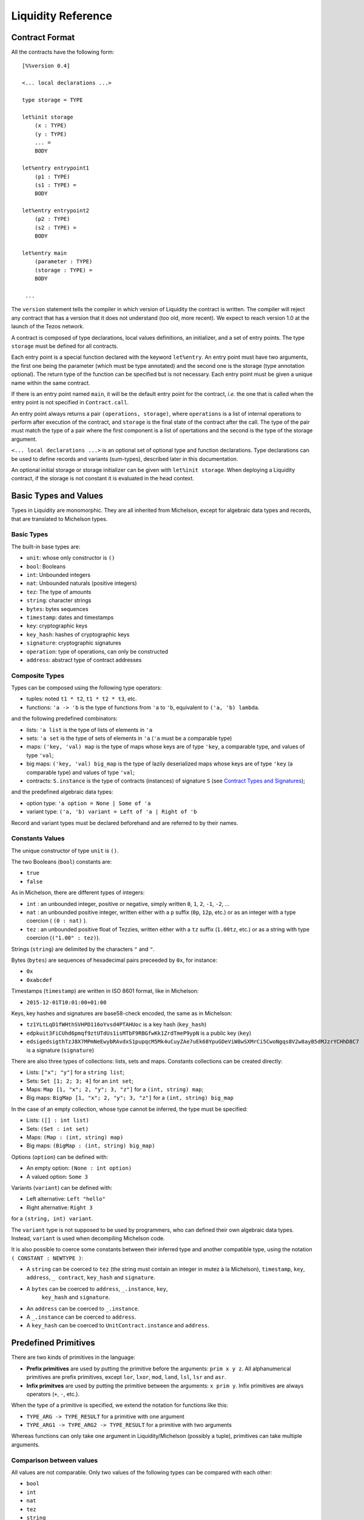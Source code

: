 Liquidity Reference
===================

Contract Format
---------------

All the contracts have the following form::

 [%%version 0.4]
 
 <... local declarations ...>

 type storage = TYPE

 let%init storage
     (x : TYPE)
     (y : TYPE)
     ... =
     BODY
 
 let%entry entrypoint1
     (p1 : TYPE)
     (s1 : TYPE) =
     BODY

 let%entry entrypoint2
     (p2 : TYPE)
     (s2 : TYPE) =
     BODY

 let%entry main
     (parameter : TYPE)
     (storage : TYPE) =
     BODY

  ...

The ``version`` statement tells the compiler in which version of
Liquidity the contract is written. The compiler will reject any
contract that has a version that it does not understand (too old, more
recent). We expect to reach version 1.0 at the launch of the Tezos
network.

A contract is composed of type declarations, local values definitions,
an initializer, and a set of entry points. The type ``storage`` must
be defined for all contracts.

Each entry point is a special function declared with the keyword
``let%entry``. An entry point must have two arguments, the first one
being the parameter (which must be type annotated) and the second one
is the storage (type annotation optional). The return type of the
function can be specified but is not necessary. Each entry point must
be given a unique name within the same contract.

If there is an entry point named ``main``, it will be the default
entry point for the contract, *i.e.* the one that is called when the
entry point is not specified in ``Contract.call``.

An entry point always returns a pair ``(operations, storage)``, where
``operations`` is a list of internal operations to perform after
execution of the contract, and ``storage`` is the final state of the
contract after the call. The type of the pair must match the type of a
pair where the first component is a list of opertations and the second
is the type of the storage argument.

``<... local declarations ...>`` is an optional set of optional type and
function declarations. Type declarations can be used to define records
and variants (sum-types), described later in this documentation.

An optional initial storage or storage initializer can be given with
``let%init storage``. When deploying a Liquidity contract, if the
storage is not constant it is evaluated in the head context.

Basic Types and Values
----------------------

Types in Liquidity are monomorphic. They are all inherited from
Michelson, except for algebraic data types and records, that are
translated to Michelson types.

Basic Types
~~~~~~~~~~~

The built-in base types are:

- ``unit``: whose only constructor is ``()``
- ``bool``: Booleans
- ``int``: Unbounded integers
- ``nat``: Unbounded naturals (positive integers)
- ``tez``: The type of amounts
- ``string``: character strings
- ``bytes``: bytes sequences
- ``timestamp``: dates and timestamps
- ``key``: cryptographic keys
- ``key_hash``: hashes of cryptographic keys
- ``signature``: cryptographic signatures
- ``operation``: type of operations, can only be constructed
- ``address``: abstract type of contract addresses

Composite Types
~~~~~~~~~~~~~~~
  
Types can be composed using the following type operators:

- tuples: noted ``t1 * t2``, ``t1 * t2 * t3``, etc.
- functions: ``'a -> 'b`` is the type of functions from ``'a`` to
  ``'b``, equivalent to ``('a, 'b) lambda``.

and the following predefined combinators:
  
- lists: ``'a list`` is the type of lists of elements in ``'a``
- sets: ``'a set`` is the type of sets of elements in ``'a`` (``'a`` must be a comparable type)
- maps: ``('key, 'val) map`` is the type of maps whose keys are of type
  ``'key``, a comparable type, and values of type ``'val``;
- big maps: ``('key, 'val) big_map`` is the type of lazily
  deserialized maps whose keys are of type ``'key`` (a comparable
  type) and values of type ``'val``;
- contracts: ``S.instance`` is the type of contracts (instances) of signature
  ``S`` (see `Contract Types and Signatures`_);
  
and the predefined algebraic data types:

- option type: ``'a option = None | Some of 'a``
- variant type: ``('a, 'b) variant = Left of 'a | Right of 'b``

Record and variant types must be declared beforehand and are referred
to by their names.


Constants Values
~~~~~~~~~~~~~~~~

The unique constructor of type ``unit`` is ``()``.

The two Booleans (``bool``) constants are:

* ``true``
* ``false``

As in Michelson, there are different types of integers:

* ``int`` : an unbounded integer, positive or negative, simply written
  ``0``, ``1``, ``2``, ``-1``, ``-2``, ...
* ``nat`` : an unbounded positive integer, written either with a ``p``
  suffix (``0p``, ``12p``, etc.) or as an integer with a type coercion
  ( ``(0 : nat)`` ).
* ``tez`` : an unbounded positive float of Tezzies, written either
  with a ``tz`` suffix (``1.00tz``, etc.) or as a string with type
  coercion (``("1.00" : tez)``).

Strings (``string``) are delimited by the characters ``"`` and ``"``.

Bytes (``bytes``) are sequences of hexadecimal pairs preceeded by ``0x``, for
instance:

* ``0x``
* ``0xabcdef``

Timestamps (``timestamp``) are written in ISO 8601 format, like in Michelson:

* ``2015-12-01T10:01:00+01:00``

Keys, key hashes and signatures are base58-check encoded, the same as in Michelson:

* ``tz1YLtLqD1fWHthSVHPD116oYvsd4PTAHUoc`` is a key hash (``key_hash``)
* ``edpkuit3FiCUhd6pmqf9ztUTdUs1isMTbF9RBGfwKk1ZrdTmeP9ypN`` is a public
  key (``key``)
*
  ``edsigedsigthTzJ8X7MPmNeEwybRAvdxS1pupqcM5Mk4uCuyZAe7uEk68YpuGDeViW8wSXMrCi5CwoNgqs8V2w8ayB5dMJzrYCHhD8C7`` is a signature (``signature``)

There are also three types of collections: lists, sets and
maps. Constants collections can be created directly:

* Lists: ``["x"; "y"]`` for a ``string list``;
* Sets: ``Set [1; 2; 3; 4]`` for an ``int set``;
* Maps: ``Map [1, "x"; 2, "y"; 3, "z"]`` for a ``(int, string) map``;
* Big maps: ``BigMap [1, "x"; 2, "y"; 3, "z"]`` for a ``(int, string) big_map``

In the case of an empty collection, whose type cannot be inferred, the type must be specified:

* Lists: ``([] : int list)``
* Sets: ``(Set : int set)``
* Maps: ``(Map : (int, string) map)``
* Big maps: ``(BigMap : (int, string) big_map)``

Options (``option``) can be defined with:

* An empty option: ``(None : int option)``
* A valued option: ``Some 3``

Variants (``variant``) can be defined with:

* Left alternative: ``Left "hello"``
* Right alternative: ``Right 3``

for a ``(string, int) variant``.

The ``variant`` type is not supposed to be used by programmers, who
can defined their own algebraic data types. Instead, ``variant`` is
used when decompiling Michelson code.

It is also possible to coerce some constants between their inferred
type and another compatible type, using the notation
``( CONSTANT : NEWTYPE )``:

* A ``string`` can be coerced to ``tez`` (the string must contain an
  integer in mutez à la Michelson), ``timestamp``, ``key``,
  ``address``, ``_ contract``, ``key_hash`` and ``signature``.
* A ``bytes`` can be coerced to ``address``, ``_.instance``, ``key``,
   ``key_hash`` and ``signature``.
* An ``address`` can be coerced to ``_.instance``.
* A ``_.instance`` can be coerced to ``address``.
* A ``key_hash`` can be coerced to ``UnitContract.instance`` and ``address``.


Predefined Primitives
---------------------

There are two kinds of primitives in the language:

* **Prefix primitives** are used by putting the primitive before the
  arguments: ``prim x y z``. All alphanumerical primitives are prefix
  primitives, except ``lor``, ``lxor``, ``mod``, ``land``, ``lsl``,
  ``lsr`` and ``asr``.
* **Infix primitves** are used by putting the primitive between the
  arguments: ``x prim y``. Infix primitives are always operators
  (``+``, ``-``, etc.).

When the type of a primitive is specified, we extend the notation for
functions like this:

* ``TYPE_ARG -> TYPE_RESULT`` for a primitive with one argument
* ``TYPE_ARG1 -> TYPE_ARG2 -> TYPE_RESULT`` for a primitive with two arguments

Whereas functions can only take one argument in Liquidity/Michelson
(possibly a tuple), primitives can take multiple arguments.

Comparison between values
~~~~~~~~~~~~~~~~~~~~~~~~~

All values are not comparable. Only two values of the following types
can be compared with each other:

* ``bool``
* ``int``
* ``nat``
* ``tez``
* ``string``
* ``bytes``
* ``timestamp``
* ``key_hash``
* ``address``

The following comparison operators are available:

* ``=`` : equal
* ``<>`` : not-equal
* ``<`` : strictly less
* ``<=`` : less or equal
* ``>`` : strictly greater
* ``>=`` : greater or equal

There is also a function ``compare : 'a -> 'a -> int`` to compare two
values and return an integer, as follows. ``compare x y``

* returns 0 if ``x`` and ``y`` are equal
* returns a strictly positive integer if ``x > y``
* returns a strictly negative integer if ``x < y``

The ``Current`` module
~~~~~~~~~~~~~~~~~~~~~~

* ``Current.balance: unit -> tez``: returns the balance of the current
  contract. The balance contains the amount of tez that was sent by
  the current operation. It is translated to ``BALANCE`` in Michelson.

  Example::

    let bal = Current.balance() in
    ...
    
* ``Current.time: unit -> timestamp``: returns the timestamp of the
  block in which the transaction is included. This value is chosen by
  the baker that is including the transaction, so it should not be
  used as a reliable source of alea.  It is translated to ``NOW`` in
  Michelson.

  Example::
    
    let now = Current.time () in
    ...
    
* ``Current.amount: unit -> tez``: returns the amount of tez
  transferred by the current operation (standard or internal
  transaction). It is translated to ``AMOUNT`` in Michelson.

  Example::

    let received = Current.amount() in
    ...
    
* ``Current.gas: unit -> nat``: returns the amount of gas available to
  execute the rest of the transaction. It is translated to
  ``STEPS_TO_QUOTA`` in Michelson.

  Example::

    let remaining_gas = Current.gas () in
    if remaining_gas < 1000p then
      Current.failwith ("Not enough gas", remaining_gas);
    ...
  
* ``Current.source: unit -> address``: returns the address that
  initiated the current top-level transaction in the blockchain. It is
  the same one for all the transactions resulting from the top-level
  transaction, standard and internal. It is the address that paid the
  fees and storage cost, and signed the operation on the
  blockchain. It is translated to ``SOURCE`` in Michelson.

  Example::

    let addr = Current.source () in
    ...
    
* ``Current.sender: unit -> address``: returns the address that
  initiated the current transaction. It is the same as the source for
  the top-level transaction, but it is the originating contract for
  internal operations. It is translated to ``SENDER`` in Michelson.

  Example::

    let addr = Current.sender () in
    ...
    
* ``failwith`` or ``Current.failwith: 'a -> 'b``: makes the current
  transaction and all its internal transactions fail. No modification
  is done to the context. The argument can be any value (often a
  string and some argument), the system will display it to explain why
  the transaction failed.

  Example::

    let remaining_gas = Current.gas () in
    if remaining_gas < 1000p then
      Current.failwith ("Not enough gas", remaining_gas);
    ...
  
Operations on tuples
~~~~~~~~~~~~~~~~~~~~

* ``get t n``, ``Array.get t n`` and ``t.(n)`` where ``n`` is a
  constant positive-or-nul int: returns the ``n``-th element of the
  tuple ``t``. Tuples are translated to Michelson by pairing on the
  right, i.e. ``(a,b,c,d)`` becomes ``(a, (b, (c, d)))``. In this
  example, ``a`` is the ``0``-th element.

  Example::

    let x = (1, 2, 3, 4) in
    let car = x.(0) in
    let cdr = x.(1) in
    if car <> 1 || car <> 2 then failwith "Error !";
  
* ``set t n x``, ``Array.set t n x`` and ``t.(n) <- x`` where ``n`` is
  constant positive-or-nul int: returns the tuple where the ``n``-th element
  has been replaced by ``x``.

  Example::

    let x = (1,2,3,4) in
    let x0 = x.(0) <- 10 in
    let x1 = x0.(1) <- 11 in
    if x1 <> (10, 11, 3, 4) then failwith "Error !";

  
Operations on numeric values
~~~~~~~~~~~~~~~~~~~~~~~~~~~~

* ``+``: Addition. With the following types:
  
  * ``tez -> tez -> tez``
  * ``nat -> nat -> nat``
  * ``int|nat -> int|nat -> int``
  * ``timestamp -> int|nat -> timestamp``
  * ``int|nat -> timestamp -> timestamp``
    
    It is translated to ``ADD`` in Michelson.
    
* ``-``: Substraction. With the following types:
  
  * ``tez -> tez -> tez``
  * ``int|nat -> int|nat -> int``
  * ``timestamp -> int|nat -> timestamp``
  * ``timestamp -> timestamp -> int``
  * ``int|nat -> int`` (unary negation)
  
    It is translated to ``SUB`` (or ``NEG`` for unary negation) in
    Michelson.

* ``*``: Multiplication. With the following types:

  * ``nat -> tez -> tez``
  * ``tez -> nat -> tez``
  * ``nat -> nat -> nat``
  * ``nat|int -> nat|int -> int``

    It is translated to ``MUL`` in Michelson.

    Example::

      (* conversion from nat to tez *)
      let v = 1000p in
      let amount = v * 1tz in
      ...

* ``/``: Euclidian division. With the following types:

  * ``nat -> nat -> ( nat * nat ) option``
  * ``int|nat -> int|nat -> ( int *  nat ) option``
  * ``tez -> nat -> ( tez * tez ) option``
  * ``tez -> tez -> ( nat * tez ) option``
  
    It is translated to ``EDIV`` in Michelson.

    Example::

      (* conversion from tez to nat *)
      let v = 1000tz in
      let (nat, rem_tez) = v / 1tz in
      ...
    
* ``~-``: Negation. Type: ``int|nat -> int``
  
    It is translated to ``NEG`` in Michelson.
  
* ``lor``, ``or`` and ``||``: logical OR with the following types:

  * ``bool -> bool -> bool``
  * ``nat -> nat -> nat``
  
    It is translated to ``OR`` in Michelson.
    
* ``&``, ``land`` and ``&&``: logical AND with the following types:

  * ``bool -> bool -> bool``
  * ``nat|int -> nat -> nat``
  
    It is translated to ``AND`` in Michelson.

* ``lxor``, ``xor``: logical exclusive OR with the following types:

  * ``bool -> bool -> bool``
  * ``nat -> nat -> nat``
  
    It is translated to ``XOR`` in Michelson.
    
* ``not``: logical NOT

  * ``bool -> bool``
  * ``nat|int -> int`` (two-complement with sign negation)

    It is translated to ``NOT`` in Michelson.

* ``abs``: Absolute value. Type ``int -> int``

    It is translated to ``ABS; INT`` in Michelson.

* ``is_nat``: Maybe positive. Type ``int -> nat option``. It is
  translated to ``IS_NAT`` in Michelson.

    Instead of using ``is_nat``, it is recommended to use a specific form
    of pattern matching::

      match%nat x with
      | Plus x -> ...
      | Minus x -> ...

* ``int``: To integer. Type ``nat -> int``

    It is translated to ``INT`` in Michelson.

* ``>>`` and ``lsr`` : Logical shift right. Type ``nat -> nat -> nat``

    It is translated to ``LSR`` in Michelson.

* ``<<`` and ``lsl`` : Logical shift left. Type ``nat -> nat -> nat``

    It is translated to ``LSL`` in Michelson.


Operations on contracts
~~~~~~~~~~~~~~~~~~~~~~~

* ``Contract.call: dest:'S.instance -> amount:tez ->
  ?entry:<entry_name> parameter:'a -> operation``. Forge an internal
  contract call. It is translated to ``TRANSFER_TOKENS`` in Michelson.
  Arguments can be labeled, in which case they can be given
  in any order. The entry point name is optional (``main`` by default).

  Example::

    let dest = (tz1... : UnitContract.instance) in
    let op = Contract.call ~dest ~amount:1000tz () in
    ...
    ([op], storage)

* ``<c.entry>: 'parameter -> amount:tez -> operation``. Forge an
  internal contract call. It is translated to ``TRANSFER_TOKENS`` in
  Michelson.  The amount argument can be labeled, in which case it can
  appear before the parameter.

  ``c.my_entry p ~amount:a`` is syntactic sugar for
  ``Contract.call ~dest:c ~entry:my_entry ~parameter:p ~amount:a``.

* ``Account.transfer: dest:key_hash -> amount:tez ->
  operation``. Forge an internal transaction to the implicit (_i.e._
  default) account contract of ``dest``. Arguments can be labeled, in
  which case they can be given in any order. *The resulting operation
  cannot fail.*

  Example::

    let op =
      Account.transfer ~dest:tz1YLtLqD1fWHthSVHPD116oYvsd4PTAHUoc ~amount:1tz in
    ...
    ([op], storage)

* ``Account.create: manager:key_hash -> delegate:key_hash option ->
  delegatable:bool -> amount:tez -> operation * address``. Forge an
  operation to create a new (originated) account and returns its
  address. It is translated to ``CREATE_ACCOUNT`` in
  Michelson. Arguments can be labeled, in which case they can be given
  in any order.

  Example::

    let not_delegatable = false in
    let (op, addr) =
      Account.create manager (Some delegate) not_delegatable 100tz
    in
    ...
    ([op], storage)
  
* ``Account.default: key_hash -> UnitContract.instance``. Returns
  the contract associated to the given ``key_hash``. Since this
  contract is not originated, it cannot contains code, so transfers to
  it cannot fail. It is translated to ``IMPLICIT_ACCOUNT`` in
  Michelson.

  Example::

    let key = edpk... in
    let key_hash = Crypto.hash_key key in
    let contract = Account.default key_hash in
    ...
  
* ``Contract.set_delegate: key_hash option -> operation``. Forge a
  delegation operation for the current contract. A ``None`` argument
  means that the contract should have no delegate (it falls back to
  its manager). The delegation operation will only be executed in an
  internal operation if it is returned at the end of the ``%entry``
  function. It is translated to ``SET_DELEGATE`` in Michelson.

  Example::

    let op1 = Contract.set_delegate (Some tz1...) in
    let op2 = Contract.set_delegate None in
    ...
    ([op1;op2], storage)
  
* ``Contract.address: _.instance -> address`` . Returns the address of
  a contract. It is translated to ``ADDRESS`` in Michelson.

  Example::

    let addr = Contract.address (Contract.self ()) in
    let map = Map.add addr contract map in
    ...
  
* ``Contract.at: address -> _.instance option``. Returns the contract
  associated with the address and type annotation, if any. Must be
  annotated with the type of the contract. It is translated to
  ``CREATE_CONTRACT`` in Michelson.

  Example::

    match (Contract.at addr : BoolContract.instance option) with
    | None -> failwith ("Cannot recover bool contract from:", addr)
    | Some contract -> ...
  
    
* ``Contract.self: unit -> _.instance``. Returns the current
  executing contract. It is translated to ``SELF`` in Michelson.

  Example::

    let contract = Contract.self () in
    ...
  
* ``Contract.create: manager:key_hash -> delegate:key_hash option ->
  spendable:bool -> delegatable:bool -> amount:tez -> storage:'storage
  -> code:(contract _) -> (operation, address)``. Forge an operation
  to originate a contract with code. The contract is only created when
  the operation is executed, so it must be returned by the
  transaction. Note that the code must be specified as a contract
  structure (inlined or not). It is translated to ``CREATE_CONTRACT``
  in Michelson.  ``Contract.create manager delegate_opt spendable
  delegatable initial_amount initial_storage (contract C)`` forges an
  an origination operation for contract `C` with manager ``manager``,
  optional delegate ``delegate``, Boolean spendable flag
  ``spendable``, Boolean delegatable flag ``delegatable``, initial
  balance ``initial_amount`` and initial storage
  ``initial_storage``. Arguments can be named and put in any order.


  Example::

    let delegatable = true in
    let spendable = false in
    let contract_storage = (10tz,"Hello") in
    let (op, addr) =
       Contract.create ~initial_storage ~manager ~spendable
         ~delegatable ~delegate:(Some delegate) ~amount:10tz
         (contract struct ... end)
    in

    (* THIS WILL FAIL UNTIL THE OPERATION IS EXECUTED *)
    let new_contract = (Contract.at addr : StringContract.instance option) in
    ...
    ( [op], storage )
    
Cryptographic operations
~~~~~~~~~~~~~~~~~~~~~~~~
              
* ``Crypto.blake2b: bytes -> bytes``. Computes the cryptographic hash of
  a bytes with the cryptographic Blake2b function. It is translated to
  ``BLAKE2B`` in Michelson.

  Example::

    let hash = Crypto.blake2b (Bytes.pack map) in
    ...
  
* ``Crypto.sha256: bytes -> bytes``. Computes the cryptographic hash
  of a bytes with the cryptographic Sha256 function. It is translated
  to ``SHA256`` in Michelson.

  Example::

    let hash = Crypto.sha256 (Bytes.pack map) in
    ...
  
* ``Crypto.sha512: bytes -> bytes``. Computes the cryptographic hash of
  a bytes with the cryptographic Sha512 function. It is translated to ``SHA512`` in Michelson.

  Example::

    let hash = Crypto.sha512 (Bytes.pack map) in
    ...

  
* ``Crypto.hash_key: key -> key_hash``. Hash a public key and encode
  the hash in B58check. It is translated to ``HASH_KEY`` in Michelson.

  Example::

    let key_hash = Crypto.hash_key edpk1234... in
    let contract = Account.default key_hash in
    ...

  
* ``Crypto.check: key -> signature -> bytes -> bool``. Check that the
  signature corresponds to signing the sequence of bytes with the
  public key. It is translated to ``CHECK_SIGNATURE`` in Michelson.

  Example::

    let bytes = Crypto.blake2b (Bytes.pack param) in
    if not (Crypto.check key signature bytes) then
      failwith "You are not allowed to do that";
    ...
  
Operations on bytes
~~~~~~~~~~~~~~~~~~~
              
* ``Bytes.pack: 'a -> bytes``. Serialize any data to a binary
  representation in a sequence of bytes. It is translated to ``PACK``
  in Michelson.

  Example::

    let s = Bytes.pack [1; 2; 3; 4; 5] in
    let hash = Crypto.sha256 s in
    ...
  
* ``Bytes.unpack: bytes -> 'a option``. Deserialize a sequence of
  bytes to a value from which it was serialized. The expression must
  be annotated with the (option) type that it should return. It is
  translated to ``UNPACK`` in Michelson.

  Example::

    let s = Bytes.pack (1, 2, 3, 4) in
    let t = (Bytes.unpack s : (int * int * int * int) option) in
    match t with
    | None -> then failwith "bad unpack"
    | Some t ->
      if t.(0) <> 1 then failwith "bad unpack";
      ...
  
* ``Bytes.length`` or ``Bytes.size: bytes -> nat``. Return the size of
  the sequence of bytes. It is translated to ``SIZE`` in Michelson.

  Example::

    let s = Bytes.pack (1, 2, 3, 4) in
    let n = Bytes.length s in
    if n > 10p then failwith "serialization too long";
    ...
    
* ``Bytes.concat: bytes list -> bytes``. Append all the sequences of
  bytes of a list into a single sequence of bytes. It is translated to
  ``CONCAT`` in Michelson.

  Example::

    let s = Bytes.concat [ 0x616161; 0x616161 ] in
    if Bytes.length s <> 6 then failwith "bad concat !";
    ...
  
* ``Bytes.slice`` or ``Bytes.sub" of type ``nat -> nat -> bytes ->
  bytes option``. Extract a sequence of bytes within another sequence
  of bytes. ``None`` means that the position or length was invalid. It
  is translated to ``SLICE`` in Michelson.

  Example::

    let b = 0x616161 in
    let s = Bytes.concat [ b; b ] in
    let b' = Bytes.sub 3p 3p in
    match b' with
    | None -> failwith "Bad concat or sub !"
    | Some b' ->
      if b <> b' then failwith "Bad concat or sub !";
      ...
  
* ``( @ ) : bytes -> bytes -> bytes``. Append two sequences of bytes into a
  single sequence of bytes. ``b1 @ b2`` is syntactic sugar for ``Bytes.concat
  [b1; b2]``.

  Example::

    let b = 0x616161 in
    let s = b @ b in
    let b' = Bytes.sub 3p 3p in
    ...

Operations on strings
~~~~~~~~~~~~~~~~~~~~~

A string is a fixed sequence of characters. They are restricted to the
printable subset of 7-bit ASCII, plus some escaped characters (``\n``,
``\t``, ``\b``, ``\r``, ``\\``, ``\"``).


* ``String.length`` or ``String.size`` of type ``string ->
  nat``. Return the size of the string in characters. It is translated
  to ``SIZE`` in Michelson.

  Example::

    let s = "Hello world" in
    let len = String.length s in
    ...
  
* ``String.slice`` or ``String.sub`` with type ``nat -> nat -> string
  -> string option``. Return a substring of a string at the given
  position with the specified length, or ``None`` if invalid. It is
  translated to ``SLICE`` in Michelson.

  Example::

    let s = "Hello world" in
    let world = String.sub 6p 5p s in
    ...

* ``String.concat: string list -> string``. Append all strings of a
  list into a single string. It is translated to ``CONCAT`` in
  Michelson.

  Example::

    let s = String.concat [ "Hello"; " "; "World" ] in
    ...
  
* ``( @ ) : string -> string -> string``. Append two strings into a single
  string. ``s1 @ s2`` is syntactic sugar for ``String.concat
  [s1; s2]``.

  Example::

    let s = "Hello " @ "World" in
    ...

Operations on lambdas
~~~~~~~~~~~~~~~~~~~~~

* ``Lambda.pipe`` or ``( |> )`` of type ``'a -> ('a -> 'b) -> 'b`` or ``'a
  -> ('a,'b) closure -> 'b``. Applies a function or closure to its
  argument.

   Example::
     
     let square (x : int) = x * x in
     let x = 23 |> square in
     let y = square 23 in (* this is the same as x *)
     ...

Operations on lists              
~~~~~~~~~~~~~~~~~~~

Lists are immutable data structures containing values (of any type)
that can only be accessed in a sequential order. Since they are
immutable, all **modification** primitives return a new list, and the
list given in argument is unmodified.

* ``( :: ) : 'a -> 'a list -> 'a list`` Add a new element at the head
  of the list. The previous list becomes the tail of the new list.  It
  is translated to ``CONS`` in Michelson.

  Example::

    let new_list = "Hello" :: old_list in
    ...

* ``List.rev : 'a list -> 'a list`` Return the list in the reverse order.

  Example::

    let list = List.rev [7; 5; 10] in
    (* list = [10; 5; 7] *)
    ...
  
* ``List.length`` or ``List.size: 'a list -> nat``. Return the length
  of the list. It is translated to ``SIZE`` in Michelson.

  Example::

    let size = List.length [10; 20; 30; 40] in
    (* size = 4 *)
    ...
  
* ``List.iter: ('a -> unit) -> 'a list -> unit``. Iter the function on
  all the elements of a list. Since no value can be returned, it can
  only be used for side effects, i.e. to fail the transaction.  It is
  translated to ``ITER`` in Michelson.

  Example::

    List.iter (fun x ->
      if x < 10tz then failwith "error, element two small")
      list;
    ...
  
* ``List.fold: ('elt * 'acc -> unit) -> 'elt list -> 'acc ->
  'acc``. Iter on all elements of a list, while modifying an
  accumulator. It is translated to ``ITER`` in Michelson.

  Example::

    let sum = List.fold (fun (elt, acc) ->
       ele + acc
       ) [1; 2; 3; 4; 5] 0
    in
    ...

* ``List.map: ('a -> 'b) -> 'a list -> 'b list``. Return a
  list with the result of applying the function on each element of the
  list. It is translated to ``MAP`` in Michelson.

  Example::

    let list = List.map (fun x ->
      x + 1
      ) list in
    ...
  
* ``List.map_fold: ('a * 'acc -> 'b * 'acc) -> 'a list -> 'acc
  -> 'b list * 'acc``.  Return a list with the result of applying the
  function on each element of the list, plus an accumulator. It is
  translated to ``MAP`` in Michelson.

  Example::

    let (list, acc) = List.map_fold (fun (elt, acc) ->
       ( ele+1, ele+acc )
       ) [1; 2; 3; 4; 5] 0 in
    ...
  
Operations on sets
~~~~~~~~~~~~~~~~~~

Sets are immutable data structures containing uniq values (a
comparable type). Since they are immutable, all **modification**
primitives return a new updated set, and the set given in argument is
unmodified.

* ``Set.update: 'a -> bool -> 'a set -> 'a set``. Update a set for a
  particular element. If the boolean is ``true``, the element is
  added. If the boolean is ``false``, the element is removed. It is
  translated to ``UPDATE`` in Michelson.

  Example::

    let my_set = Set.update 3 true my_set in (* add 3 *)
    let my_set = Set.update 10 false my_set in (* remove 10 *)
    ...
  
* ``Set.add: 'a -> 'a set -> 'a set`` . Add an element to a set, if
  not present. ``Set.add x s`` is syntactic sugar for ``Set.update
  x true s``.

  Example::

    let my_set = Set.add 3 my_set in
    ...
  
* ``Set.remove: 'a -> 'a set -> 'a set``. Remove an element to a
  set, if present. ``Set.remove x s`` is syntactic sugar for ``Set.update
  x false s``.

  Example::

    let my_set = Set.remove 10 my_set in
    ...
  
* ``Set.mem: 'a -> 'a set -> bool``. Return ``true`` if the element is
  in the set, ``false`` otherwise. It is translated to ``MEM`` in
  Michelson.

  Example::

    if not ( Set.mem 3 my_set ) then
      failwith "Missing integer 3 in int set";
    ...
  
* ``Set.cardinal`` or ``Set.size`` with type ``'a set -> nat``. Return
  the number of elements in the set. It is translated to ``SIZE`` in
  Michelson.

  Example::

    let cardinal = Set.size my_set in
    if cardinal < 10p then failwith "too few elements";
    ...
  
* ``Set.iter: ('ele -> unit) -> 'ele set -> unit``. Apply a function
  on all elements of the set. Since no value can be returned, it can
  only be used for side effects, i.e. to fail the transaction.  It is
  translated to ``ITER`` in Michelson.
  
  Example::

    Set.iter (fun ele ->
      if ele < 0 then failwith "negative integer") my_set;
    ...
  
* ``Set.fold: ('ele * 'acc -> unit) -> 'ele set -> 'acc ->
  'acc``. Apply a function on all elements of the set, updating an
  accumulator and returning it at the end. It is translated to
  ``ITER`` in Michelson.

  Example::

    (* compute the sum of elements *)
    let sum = Set.fold (fun (ele, acc) ->
      ele + acc
      ) my_set
    in
    ...
  
* ``Set.map: ('src -> 'dst) -> 'src set -> 'dst set``. Return a set
  where all elements are the result of applying the function on the
  elements of the former set. It is translated to ``MAP`` in
  Michelson.

  Example::
    
    let set_plus_one = Set.map (fun x -> x + 1) my_set in
    ...
  
* ``Set.map_fold: ('src * 'acc -> 'dst * 'acc) -> 'src set -> 'acc ->
  'dst set * 'acc``.  Apply a function on all the elements of a set,
  return a new set with the results of the function, and an
  accumulator updated at each step. It is translated to ``MAP``
  in Michelson.

  Example::

    let (negated_set, min_elt) = Set.map_fold (fun (ele, acc) ->
       let acc = match acc with
         | None -> Some ele
         | Some acc -> Some (if acc > ele then ele else acc)
       in
       let negated_ele = - ele in
       (negated_ele, acc)
       ) my_set None
    in
    ...
    
Operations on maps
~~~~~~~~~~~~~~~~~~

Maps are immutable data structures containing associations between
keys (a comparable type) and values (any type). Since they are
immutable, all **modification** primitives return a new updated map,
and the map given in argument is unmodified.
  
* ``Map.add: 'key -> 'val -> ('key, 'val) map -> ('key, 'val)
  map``. Return a map with a new association between a key and a
  value. If an association previously existed for the same key, it is
  not present in the new map. It is translated with ``UPDATE`` in
  Michelson.

  Example::

    let map = ( Map : (int, string) map ) in
    let map = Map.add 1 "Hello" map in
    let map = Map.add 2 "World" map in
    ...

* ``Map.remove: 'key -> ('key,'val) map -> ('key,'val) map``. Return a
  map where any associated with the key has been removed. It is
  translated with ``UPDATE`` in Michelson.

  Example::

    let new_map = Map.remove param old_map in
    ...

* ``Map.find: 'key -> ('key,'val) map -> 'val option``. Return the
  value associated with a key in the map. It is translated to ``GET``
  in Michelson.

  Example::

    let v = match Map.find param my_map with
      | None -> failwith ("param is not in the map", param)
      | Some v -> v
    in
    ...

* ``Map.update: 'key -> 'val option -> ('key,'val) map -> ('key,'val)
  map``. Return a new map where the association between the key and
  the value has been removed (case ``None``) or added/updated (case
  ``Some v``). It is translated to ``UPDATE`` in Michelson.

  Example::

    let new_map = Map.update key None old_map in (* removed *)
    let new_map = Map.update key (Some v) new_map in (* added *)
    ...
  
* ``Map.mem: 'key -> ('key, 'val) map -> bool``. Return ``true`` if an
  association exists in the map for the key, ``false`` otherwise. It
  is translated to ``MEM`` in Michelson.

  Example::

    let sender = Current.sender () in
    if not ( Map.mem sender owners_map ) then
      failwith ("not allowed", sender);
    ...

* ``Map.cardinal`` or ``Map.size`` with type ``('key,'val) map ->
  nat``. Return the number of associations (i.e. uniq keys) in the
  map. It is translated to ``SIZE`` in Michelson.

  Example::

    if Map.size owners = 0p then
      failwith "you cannot remove all owners";
    ...
  
* ``Map.iter: ('key * 'val -> unit) -> ('key,'val) map ->
  unit``. Apply a function on all associations in the map. Since no
  value can be returned, it can only be used for side effects, i.e. to
  fail the transaction. It is translated to ``ITER`` in Michelson.

  Example::

    Map.iter (fun (_, val) ->
      if val < 0 then
        failwith "No option should be negative"
      ) map;
    ...

* ``Map.fold: (('key * 'val) * 'acc -> unit) -> ('key,'val) map ->
  'acc -> 'acc``. Apply a function on all associations of the map,
  updating and returning an accumulator. It is translated to ``ITER``
  in Michelson.

  Example::

    let sum_vals = Map.fold (fun ((key, _), acc) ->
      acc + key
      ) map 0p
    in
    ...

* ``Map.map: ('key * 'src -> 'dst) -> ('key,'src) map -> ('key,'dst)
  map``. Apply a function on all associations of a map, and return a
  new map where keys are now associated with the return values of the
  function. It is translated to ``MAP`` in Michelson.

  Example::

    let negated_values = Map.map (fun (_key, val) ->
      - val
      ) map
    in
    ...

* ``Map.map_fold: (('key * 'src) * 'acc -> 'dst * 'acc) -> ('key,'src)
  map -> 'acc -> ('key,'dst) map * 'acc``.  Apply a function on all
  associations of a map, returning both a new map and an updated
  accumulator. It is translated to ``MAP`` in Michelson.

  Example::

    let negated_values, min_key = Map.map_fold (fun x ->
      let ( (key, val) , acc ) = x in
      let acc = match acc with
        | None -> Some key
        | Some v -> if v < key then Some key else acc
      in
      ( - key, acc )
      ) map None
    in
    ...

  
Operations on Big maps
~~~~~~~~~~~~~~~~~~~~~~

Big maps are a specific kind of maps, optimized for storing. They can
be updated incrementally and scale to a high number of associations,
whereas standard maps will have an expensive serialization and
deserialization cost. You are limited by Michelson to one big map per
smart contract, that should appear as the first element of the
storage. Big maps cannot be iterated.

* ``Map.find: 'key -> ('key,'val) big_map -> 'val option``. Return the
  value associated with a key in the map. It is translated to ``GET``
  in Michelson.

  Example::

    let v = match Map.find param my_map with
      | None -> failwith ("param is not in the map", param)
      | Some v -> v
    in
    ...

* ``Map.update: 'key -> 'val option -> ('key,'val) big_map -> ('key,'val)
  big_map``. Return a new map where the association between the key and
  the value has been removed (case ``None``) or added/updated (case
  ``Some v``). It is translated to ``UPDATE`` in Michelson.

  Example::

    let new_map = Map.update key None old_map in (* removed *)
    let new_map = Map.update key (Some v) new_map in (* added *)
    ...
  
* ``Map.mem: 'key -> ('key, 'val) big_map -> bool``. Return ``true`` if an
  association exists in the map for the key, ``false`` otherwise. It
  is translated to ``MEM`` in Michelson.

  Example::

    let sender = Current.sender () in
    if not ( Map.mem sender owners_map ) then
      failwith ("not allowed", sender);
    ...

* ``Map.add: 'key -> 'val -> ('key, 'val) big_map -> ('key, 'val)
  big_map``. Syntactic sugar for ``Map.update (Some ...)``.

* ``Map.remove: 'key -> ('key,'val) big_map -> ('key,'val) big_map``.
   Syntactic sugar for ``Map.update None``.

Operations on generic collections
~~~~~~~~~~~~~~~~~~~~~~~~~~~~~~~~~

These primitives should not be used directly in Liquidity. They are
only used by the decompiler. They are automatically replaced during
typing by the corresponding primitive for the collection of the
argument (in either ``List``, ``Set``, ``Map``, ``String`` or
``Bytes``). However, they can be used to write some polymorphic code on
collections.

* ``Coll.update`` 
* ``Coll.mem``    
* ``Coll.find``   
* ``Coll.size``   
* ``Coll.concat`` 
* ``Coll.slice``  
* ``Coll.iter``   
* ``Coll.fold``   
* ``Coll.map``    
* ``Coll.map_fold``


The Module-like Contract System
-------------------------------

The system described in this section allows to define several
contracts in the same file, to reference contracts by their names, and
to call contracts defined in other files.

Contract Structures
~~~~~~~~~~~~~~~~~~~

The notion of *contract structure* in Liquidity is a way to define
namespaces and to encapsulate types and contracts in packages. These
packages are called structures and are introduced with the ``struct``
keyword. They contain the exact same syntax elements that are allowed
to define contracts (see `Contract Format`_). These contract
structures are given names with the keyword ``contract``.

For instance the following structure defines a contract named ``C``
with a single entry point ``main``::

  contract C = struct

    type storage = int

    let succ (x : int) = x + 1 [@@inline]

    let%init storage = 0

    let%entry main (u : unit) storage =
      ([] : operation list), succ storage

  end

Components of ``C`` can later be referred to using identifiers
qualified (with a dot ``.``) by the contract name ``C``:

- ``C.storage`` can be used as a type
- ``succ`` cannot be called from outside the contract

Contracts can also be used as first class values::

  Contract.create
    ~manager:key_hash
    ~delegate:None
    ~spendable:false
    ~delegatable:true
    ~amount:0tz
    ~storage:0
    (contract C)

**Instances** of contracts can be called with three different syntaxes:

- ``Contract.call ~dest:c ~amount:1tz ~parameter:"hello"``
- ``Contract.call ~dest:c ~amount:1tz ~entry:main ~parameter:"hello"``
- ``c.main "hello" ~amount:1tz``

These calls are all equivalent.

Toplevel Contracts
~~~~~~~~~~~~~~~~~~

A contract defined at toplevel in a file ``path/to/my_contract.liq``
implicitly defines a contract structure named ``My_contract`` which
can be called in other Liquidity files.


Contract Types and Signatures
~~~~~~~~~~~~~~~~~~~~~~~~~~~~~

A contract is a first class object in Liquidity only for the
instruction ``Contract.create``, while contract *instances* can be
used like any other values. Contract signatures are introduced with
the keyword ``sig`` and defined with the keyword ``contract type``::

  contract type S = sig
    type storage = int
    val%entry entry1 : p1:TYPE -> s1:TYPE -> operation list * storage
    val%entry entry2 : p2:TYPE -> s2:TYPE -> operation list * storage
    val%entry main : TYPE -> TYPE -> operation list * storage
    ...
  end

A contract signature contains a declaration for the type ``storage``
(this type can be abstract from the outside of the contract), and
declarations for the entry point signatures with the special keyword
``val%entry`` (names of argument can be specified).

The type of a contract (instance) whose signature is `S` is written
``S.instance``. Note that ``S`` must be declared as a contract signature
beforehand if we want to declare values of type ``S.instance``.

For example::

  type t = {
    counter : int;
    dest : S.instance;
  }

is a record type with a contract field ``dest`` of signature ``S``.


Predefined Contract Signatures
~~~~~~~~~~~~~~~~~~~~~~~~~~~~~~

The contract signature ``UnitContract`` is built-in, in Liquidity, and
stands for contracts with a single entry point ``main`` whose
parameter is of type ``unit``::

  contract type UnitContract = sig
    type storage
    val%entry main : unit -> storage -> operation list * storage
  end


From Michelson to Liquidity
---------------------------

Here is a table of how Michelson instructions translate to Liquidity:

  
* ``ADDRESS``: ``Contract.address addr``
* ``AMOUNT``: ``Current.amount()``
* ``ABS``: ``match%nat x with Plus n -> | Minus n -> n``
* ``ADD``: ``x + y``
* ``AND``: ``x land y`` or ``x && y`` or ``x & y``
* ``BALANCE``: ``Current.balance()``
* ``BLAKE2B``: ``Crypto.blake2b bytes``
* ``CAR``: ``x.(0)``
* ``CDR``: ``x.(1)``
* ``CAST``: not available
* ``CHECK_SIGNATURE``: ``Crypto.check key sig bytes``
* ``COMPARE``: ``compare x y``
* ``CONCAT``: ``String.concat list`` or ``bytes.concat list``
* ``CONS``: ``x :: y``
* ``CONTRACT``
* ``CREATE_ACCOUNT``: ``Account.create``
* ``CREATE_CONTRACT``
* ``DIP``: automatic stack management
* ``DROP``: automatic stack management
* ``DUP``: automatic stack management
* ``EDIV``: ``x / y``
* ``EMPTY_MAP``: ``(Map : (int, string) map)``
* ``EMPTY_SET``: ``(Set : int set)``
* ``EQ``: ``x = y``
* ``EXEC``: ``x |> f`` or ``f x``
* ``FAILWITH``: ``Current.failwith``
* ``GE``: ``x >= y``
* ``GET``: ``Map.find key map``
* ``GT``: ``x > y``
* ``HASH_KEY``: ``Crypto.hash_key k``
* ``IF``: ``if COND_EXPR then EXPR_IF_TRUE else EXPR_IF_FALSE``
* ``IF_CONS``: ``match list with [] -> EXPR | head :: tail -> EXPR``
* ``IF_LEFT``: ``match variant with Left x -> EXPR | Right x -> EXPR``
* ``IF_NONE``: ``match option with None -> EXPR | Some x -> EXPR``
* ``IMPLICIT_ACCOUNT``: ``Account.default keyhash``
* ``INT``: ``int x``
* ``ISNAT``:``is_nat x`` or ``match%int x with Plus x -> ... | Minus y -> ...``
* ``ITER``: ``List.iter``, ``Set.iter``, ``Map.iter``,
            ``List.fold``, ``Set.fold``, ``Map.fold``
* ``LAMBDA``: ``fun x -> ...``
* ``LE``: ``x <= y``
* ``LEFT``: ``Left x``
* ``LOOP``: ``Loop.loop (fun x -> ...; (cond, x')) x0``
* ``LOOP_LEFT``: ``Loop.left (fun (x, acc) -> (Left x/Right res, acc)) x0 acc``
* ``LSL``: ``x lsl y`` or ``x << y``
* ``LSR``: ``x lsr y`` or ``x >> y``
* ``LT``: ``x < y``
* ``MAP``: ``List.map``, ``Set.map``, ``Map.map``,
           ``List.map_fold``, ``Set.map_fold``, ``Map.map_fold``
* ``MEM``: ``Set.mem ele set``, ``Map.mem key map``
* ``MUL``: ``x * y``
* ``NEG``: ``~- x``
* ``NEQ``: ``x <> y``
* ``NIL``: ``( [] : int list)``
* ``NONE``: ``(None : int option)``
* ``NOT``: ``not x``
* ``NOW``: ``Current.time ()``
* ``OR``: ``x lor y``, or ``x || y``, or ``x or y``
* ``PACK``: ``Bytes.pack x``
* ``PAIR``: ``( x, y )``
* ``PUSH``: automatic stack management
* ``RENAME``: automatic annotations management
* ``RIGHT``: ``Right x``
* ``SENDER``: ``Current.sender()``
* ``SIZE``: ``List.size list``, ``String.size``, ``Bytes.size``, ``Set.size``
* ``SELF``: ``Contract.self ()``
* ``SET_DELEGATE``: ``Contract.set_delegate (Some keyhash)``
* ``SHA256``: ``Crypto.sha256 bytes``
* ``SHA512``: ``Crypto.sha512 bytes``
* ``SLICE``: ``String.sub pos len string`` or ``Bytes.sub``
* ``SOME``: ``Some x``
* ``SOURCE``: ``Current.source()``
* ``STEPS_TO_QUOTA``: ``Current.gas()``
* ``SUB``: ``x - y``
* ``SWAP``: automatic stack management
* ``TRANSFER_TOKENS``: ``Contract.call contract amount param``
* ``UNIT``: ``()``
* ``UNPACK``: ``(unpack bytes : int list option)``
* ``UPDATE``: ``Set.update key true set`` or ``Map.update key (Some val) map``
* ``XOR``: ``x lxor y``

Liquidity Grammar
-----------------

Toplevel:

* ``[%%version`` FLOAT ``]``
* Structure*

Structure:

* ``type`` LIDENT ``=`` Type
* ``type`` LIDENT ``= {`` [ LIDENT ``:`` Type ``;``]+ ``}``
* ``type`` LIDENT ``=`` [ ``|`` UIDENT ``of`` Type ]+
* ``contract`` LIDENT ``= struct`` Structure* ``end``
* ``contract type`` LIDENT ``= sig`` Signature* ``end``
* ``let%init storage =`` Expression
* ``let%entry`` LIDENT ``(`` LIDENT ``:`` Type ``) (`` LIDENT ``:`` Type ``) =`` Expression

Signature:

* ``type`` LIDENT ``=`` Type
* ``type`` LIDENT
* ``val%entry`` LIDENT ``:`` LIDENT ``:`` Type ``->`` LIDENT ``:`` Type ``-> operation list *`` Type

Expression:

* LIDENT
* UIDENT ``.`` LIDENT
* [LIDENT ``.``]+ LIDENT
* [LIDENT ``.``]+ LIDENT ``<-`` Expression
* ``(`` Expression `:` Type ``)``
* ``if`` Expression ``then`` Expression
* ``if`` Expression ``then`` Expression ``else`` Expression
* ``Contract.create`` Expression Expression Expression Expression
  Expression Expression ``(fun ( parameter:`` Type ``) (storage:``
  Type ``) ->`` Expression ``)``
* ``(Contract.at`` Expression ``:`` Type ``option)``
* ``(Bytes.unpack`` Expression ``:`` Type ``option )``
* ``let`` LIDENT ``=`` Expression ``in`` Expression
* ``let%inline`` LIDENT ``=`` Expression ``in`` Expression
* Expression ``;`` Expression
* ``Loop.loop (fun`` LIDENT ``->`` Expression ``)`` Expression
* ``Loop.left (fun`` LIDENT ``->`` Expression ``)`` Expression
* Expression Expression
* ``match%nat`` Expression ``with | Plus`` LIDENT ``->`` Expression ``| Minus`` LIDENT ``->`` Expression
* ``match`` Expression ``with | Left`` LIDENT ``->`` Expression ``| Right`` LIDENT ``->`` Expression
* ``match`` Expression ``with | [] ->`` Expression ``|`` LIDENT ``::`` LIDENT ``->`` Expression
* ``match`` Expression ``with`` [ ``|`` Pattern ``->`` Expression ]*
* ``Left`` Expression
* ``Right`` Expression
* ``Some`` Expression
* Expression ``::`` Expression
* Constant

Pattern:

* UIDENT
* UIDENT LIDENT
* ``_``
* ``(`` LIDENT [``,`` LIDENT]* ``)``

Type:

* ``unit``
* ``bool``
* ``int``
* ``nat``
* ``tez``
* ``string``
* ``bytes``
* ``timestamp``
* ``key``
* ``key_hash``
* ``signature``
* ``operation``
* ``address``
* Type ``option``
* Type ``list``
* Type ``contract``
* Type ``set``
* ``(`` Type ``,`` Type ``) variant``
* ``(`` Type ``,`` Type ``) map``
* ``(`` Type ``,`` Type ``) big_map``
* Type [ ``*`` Type]+
* Type ``->`` Type
* ``_``
* LIDENT
  
Constant:

* ``tz1`` B58Char+(33)
* ``tz2`` B58Char+(33)
* ``tz3`` B58Char+(33)
* ``edpk`` B58Char+(50)
* ``sppk`` B58Char+(50)
* ``p2pk`` B58Char+(50)
* ``edsig`` B58Char+(94)
* ``p2sig`` B58Char+(93)
* ``spsig1`` B58Char+(93)
* ``KT1`` B58Char+(33)
* ``0x`` [HexChar HexChar]*
* ``true``
* ``false``
* DIGIT [DIGIT | ``_``]*
* DIGIT [DIGIT | ``_``]* ``p``
* DIGIT [DIGIT | ``_``]* [``.`` [DIGIT | ``_``]*]? ``tz``
* DAY [``T`` HOUR [ TIMEZONE ]?]?
* ``"`` CHAR* ``"``
* ``()``
* ``[`` Constant+`;` ``]``
* ``Map`` | ``Map`` ``[`` Constant+``;`` ``]``
* ``Set`` | ``Set`` ``[`` Constant+``;`` ``]``
* ``BigMap`` | ``BigMap`` ``[`` Constant+``;`` ``]``

B58Char:

* [ ``1``- ``9`` | ``A``-``H`` | ``J``-``N`` | ``P``-``Z`` | ``a``-``k`` | ``m``-``z`` ]


HexChar:

* [``0``-``9`` | ``A``-``F`` | ``a``-``f``]


LIDENT:

* [``a``-``z`` | ``_``] [``A``-``Z`` | ``a``-``z`` | ``_`` | ``'`` | ``0``-``9``]*


UIDENT:

* [``A``-``Z``] [``A``-``Z`` | ``a``-``z`` | ``_`` | ``'`` | ``0``-``9``]*


DIGIT:

* [``0``-``9``]


DAY:

* DIGIT+(4) ``-`` DIGIT+(2) ``-`` DIGIT+(2)


HOUR:

* DIGIT+(2) ``:`` DIGIT+(2) [``:`` DIGIT+(2)]?

TIMEZONE:

* ``+`` DIGIT+(2) ``:`` DIGIT+(2)
* ``Z``
